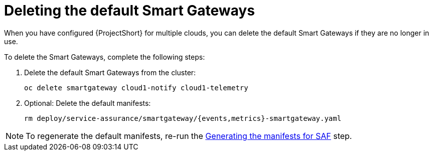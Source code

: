 // Module included in the following assemblies:
//
// <List assemblies here, each on a new line>

// This module can be included from assemblies using the following include statement:
// include::<path>/proc_deleting-the-default-smart-gateways.adoc[leveloffset=+1]

// The file name and the ID are based on the module title. For example:
// * file name: proc_doing-procedure-a.adoc
// * ID: [id='proc_doing-procedure-a_{context}']
// * Title: = Doing procedure A
//
// The ID is used as an anchor for linking to the module. Avoid changing
// it after the module has been published to ensure existing links are not
// broken.
//
// The `context` attribute enables module reuse. Every module's ID includes
// {context}, which ensures that the module has a unique ID even if it is
// reused multiple times in a guide.
//
// Start the title with a verb, such as Creating or Create. See also
// _Wording of headings_ in _The IBM Style Guide_.
[id="deleting-the-default-smart-gateways_{context}"]
= Deleting the default Smart Gateways

When you have configured {ProjectShort} for multiple clouds, you can delete the
default Smart Gateways if they are no longer in use.

To delete the Smart Gateways, complete the following steps:

. Delete the default Smart Gateways from the cluster:
+
----
oc delete smartgateway cloud1-notify cloud1-telemetry
----
. Optional: Delete the default manifests:
+
----
rm deploy/service-assurance/smartgateway/{events,metrics}-smartgateway.yaml
----

[NOTE]
To regenerate the default manifests, re-run the <<generating-the-manifests-for-saf_installing-the-core-components-of-saf,Generating the manifests for SAF>> step.
